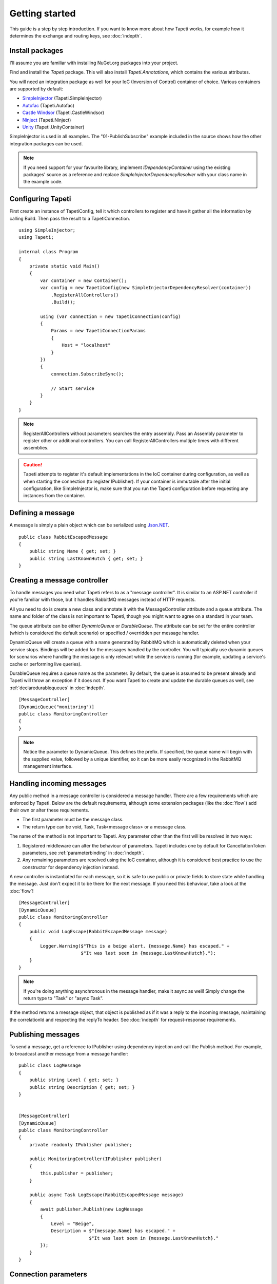 Getting started
===============

This guide is a step by step introduction. If you want to know more about how Tapeti works, for example how it determines the exchange and routing keys, see :doc:`indepth`.

Install packages
----------------
I'll assume you are familiar with installing NuGet.org packages into your project.

Find and install the *Tapeti* package. This will also install *Tapeti.Annotations*, which contains the various attributes.

You will need an integration package as well for your IoC (Inversion of Control) container of choice. Various containers are supported by default:

- `SimpleInjector <https://simpleinjector.org/>`_ (Tapeti.SimpleInjector)
- `Autofac <https://autofac.org/>`_ (Tapeti.Autofac)
- `Castle Windsor <https://www.castleproject.org>`_ (Tapeti.CastleWindsor)
- `Ninject <http://www.ninject.org>`_ (Tapeti.Ninject)
- `Unity <https://github.com/unitycontainer/unity>`_ (Tapeti.UnityContainer)


SimpleInjector is used in all examples. The "01-PublishSubscribe" example included in the source shows how the other integration packages can be used.

.. note:: If you need support for your favourite library, implement *IDependencyContainer* using the existing packages' source as a reference and replace *SimpleInjectorDependencyResolver* with your class name in the example code.

Configuring Tapeti
------------------
First create an instance of TapetiConfig, tell it which controllers to register and have it gather all the information by calling Build. Then pass the result to a TapetiConnection.

::

  using SimpleInjector;
  using Tapeti;

  internal class Program
  {
      private static void Main()
      {
          var container = new Container();
          var config = new TapetiConfig(new SimpleInjectorDependencyResolver(container))
              .RegisterAllControllers()
              .Build();

          using (var connection = new TapetiConnection(config)
          {
              Params = new TapetiConnectionParams
              {
                  Host = "localhost"
              }
          })
          {
              connection.SubscribeSync();

              // Start service
          }
      }
  }

.. note:: RegisterAllControllers without parameters searches the entry assembly. Pass an Assembly parameter to register other or additional controllers. You can call RegisterAllControllers multiple times with different assemblies.

.. caution:: Tapeti attempts to register it's default implementations in the IoC container during configuration, as well as when starting the connection (to register IPublisher). If your container is immutable after the initial configuration, like SimpleInjector is, make sure that you run the Tapeti configuration before requesting any instances from the container.

Defining a message
------------------
A message is simply a plain object which can be serialized using `Json.NET <http://www.newtonsoft.com/json>`_.

::

  public class RabbitEscapedMessage
  {
      public string Name { get; set; }
      public string LastKnownHutch { get; set; }
  }


Creating a message controller
-----------------------------
To handle messages you need what Tapeti refers to as a "message controller". It is similar to an ASP.NET controller if you're familiar with those, but it handles RabbitMQ messages instead of HTTP requests.

All you need to do is create a new class and annotate it with the MessageController attribute and a queue attribute. The name and folder of the class is not important to Tapeti, though you might want to agree on a standard in your team.

The queue attribute can be either *DynamicQueue* or *DurableQueue*. The attribute can be set for the entire controller (which is considered the default scenario) or specified / overridden per message handler.

DynamicQueue will create a queue with a name generated by RabbitMQ which is automatically deleted when your service stops. Bindings will be added for the messages handled by the controller. You will typically use dynamic queues for scenarios where handling the message is only relevant while the service is running (for example, updating a service's cache or performing live queries).

DurableQueue requires a queue name as the parameter. By default, the queue is assumed to be present already and Tapeti will throw an exception if it does not. If you want Tapeti to create and update the durable queues as well, see :ref:`declaredurablequeues` in :doc:`indepth`.

::

  [MessageController]
  [DynamicQueue("monitoring")]
  public class MonitoringController
  {
  }

.. note:: Notice the parameter to DynamicQueue. This defines the prefix. If specified, the queue name will begin with the supplied value, followed by a unique identifier, so it can be more easily recognized in the RabbitMQ management interface.


Handling incoming messages
--------------------------
Any public method in a message controller is considered a message handler. There are a few requirements which are enforced by Tapeti. Below are the default requirements, although some extension packages (like the :doc:`flow`) add their own or alter these requirements.

- The first parameter must be the message class.
- The return type can be void, Task, Task<message class> or a message class.

The name of the method is not important to Tapeti. Any parameter other than the first will be resolved in two ways:

1. Registered middleware can alter the behaviour of parameters. Tapeti includes one by default for CancellationToken parameters, see :ref:`parameterbinding` in :doc:`indepth`.
2. Any remaining parameters are resolved using the IoC container, although it is considered best practice to use the constructor for dependency injection instead.

A new controller is instantiated for each message, so it is safe to use public or private fields to store state while handling the message. Just don't expect it to be there for the next message. If you need this behaviour, take a look at the :doc:`flow`!

::

  [MessageController]
  [DynamicQueue]
  public class MonitoringController
  {
      public void LogEscape(RabbitEscapedMessage message)
      {
          Logger.Warning($"This is a beige alert. {message.Name} has escaped." +
                         $"It was last seen in {message.LastKnownHutch}.");
      }
  }

.. note:: If you're doing anything asynchronous in the message handler, make it async as well! Simply change the return type to "Task" or "async Task".

If the method returns a message object, that object is published as if it was a reply to the incoming message, maintaining the correlationId and respecting the replyTo header. See :doc:`indepth` for request-response requirements.


Publishing messages
-------------------
To send a message, get a reference to IPublisher using dependency injection and call the Publish method. For example, to broadcast another message from a message handler:

::

  public class LogMessage
  {
      public string Level { get; set; }
      public string Description { get; set; }
  }


  [MessageController]
  [DynamicQueue]
  public class MonitoringController
  {
      private readonly IPublisher publisher;

      public MonitoringController(IPublisher publisher)
      {
          this.publisher = publisher;
      }

      public async Task LogEscape(RabbitEscapedMessage message)
      {
          await publisher.Publish(new LogMessage
          {
              Level = "Beige",
              Description = $"{message.Name} has escaped." +
                            $"It was last seen in {message.LastKnownHutch}."
          });
      }
  }


Connection parameters
---------------------
If you don't want to use the default connection parameters, which is probably a good idea in a production environment, you can manually specify the properties for TapetiConnectionParams or get them from your configuration of choice. Tapeti provides with two helpers.

App.config / Web.config
^^^^^^^^^^^^^^^^^^^^^^^
The TapetiAppSettingsConnectionParams class can be used to load the connection parameters from the AppSettings:

::

  using (var connection = new TapetiConnection(config)
  {
      Params = new TapetiAppSettingsConnectionParams()
  })

The constructor accepts a prefix parameter, which defaults to "rabbitmq:". You can then specify the values in the appSettings block of your App.config or Web.config. Any omitted parameters will use the default value.

.. code-block:: xml

  <?xml version="1.0" encoding="utf-8" ?>
  <configuration>
    <appSettings>
      <add key="rabbitmq:hostname" value="localhost" />
      <add key="rabbitmq:port" value="5672" />
      <add key="rabbitmq:virtualhost" value="/" />
      <add key="rabbitmq:username" value="guest" />
      <add key="rabbitmq:password" value="guest" />
      <add key="rabbitmq:prefetchcount" value="50" />
      <add key="rabbitmq:managementport" value="15672" />
      <add key="rabbitmq:clientproperty:application" value="Example" />
    </appSettings>
  </configuration>


The last entry is special: any setting which starts with "clientproperty:", after the configured prefix, will be added to the ClientProperties set. These properties are visible in the RabbitMQ Management interface and can be used to identify the connection.

ConnectionString
^^^^^^^^^^^^^^^^
Tapeti also includes a helper which can parse a connection string style value which is mainly for compatibility with `EasyNetQ <http://easynetq.com/>`_. It made porting our applications slightly easier. EasyNetQ is a very capable library which includes high- and low-level wrappers for the RabbitMQ Client as well as a Management API client, and is worth checking out if you have a use case that is not suited to Tapeti.

To parse a connection string, use the ConnectionStringParser.Parse method. You can of course still load the value from the AppSettings easily:

::

  using (var connection = new TapetiConnection(config)
  {
      Params = Tapeti.Helpers.ConnectionStringParser.Parse(
        ConfigurationManager.AppSettings["RabbitMQ.ConnectionString"])
  })

An example connection string:

::

  host=localhost;username=guest;password=prefetchcount=5

Supported keys are:

- hostname
- port
- virtualhost
- username
- password
- prefetchcount
- managementport

Any keys in the connection string which are not supported will be silently ignored.